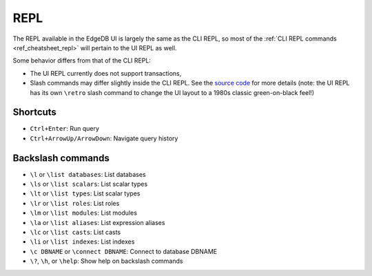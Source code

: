 .. _ref_ui_repl:

====
REPL
====

.. image:: images/ui_repl.png
    :alt: The REPL page in the EdgeDB UI. The icon is a blue right-facing
          angle bracket followed by an orange underscore, representing a
          cursor awaiting user input. The output for a query on a
          user-defined type called a Booking Log Entry is displayed.
    :width: 100%

The REPL available in the EdgeDB UI is largely the same as the CLI REPL,
so most of the :ref:`CLI REPL commands <ref_cheatsheet_repl>` will pertain to
the UI REPL as well.

Some behavior differs from that of the CLI REPL:

- The UI REPL currently does not support transactions,
- Slash commands may differ slightly inside the CLI REPL. See the 
  `source code <slash_command_>`_ for more details (note: the UI REPL
  has its own ``\retro`` slash command to change the UI layout to a 1980s
  classic green-on-black feel!)

Shortcuts
---------

- ``Ctrl+Enter``: Run query
- ``Ctrl+ArrowUp/ArrowDown``: Navigate query history

Backslash commands
------------------

- ``\l`` or ``\list databases``: List databases
- ``\ls`` or ``\list scalars``: List scalar types
- ``\lt`` or ``\list types``: List scalar types
- ``\lr`` or ``\list roles``: List roles
- ``\lm`` or ``\list modules``: List modules
- ``\la`` or ``\list aliases``: List expression aliases
- ``\lc`` or ``\list casts``: List casts
- ``\li`` or ``\list indexes``: List indexes 
- ``\c DBNAME`` or ``\connect DBNAME``: Connect to database DBNAME
- ``\?``, ``\h``, or ``\help``: Show help on backslash commands

.. lint-off

.. _slash_command: https://github.com/edgedb/edgedb-ui/blob/e1b63d9395d8ea8cfac4069811f9d6ffb0bf8a8d/shared/studio/tabs/repl/state/commands.ts#L31

.. lint-on